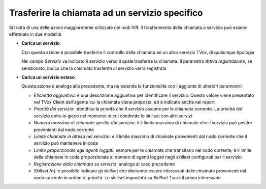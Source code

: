 ================================================
Trasferire la chiamata ad un servizio specifico
================================================

Si tratta di una delle azioni maggiormente utilizzate nei nodi IVR. Il trasferimento della chiamata a servizio può essere effettuato in due modalità

-   **Carica un servizio**:

    Con questa azione è possibile trasferire il controllo della chiamata ad un altro servizio TVox, di qualunque tipologia

    .. image:: /images/IVR_carica_servizio1.png

    Nel campo *Servizio* va indicato il servizio verso il quale trasferire la chiamata. Il parametro *Attiva registrazione*, se selezionato, indica che la chiamata trasferita al servizio verrà registrata

    .. image:: /images/IVR_carica_servizio2.png


-   **Carica un servizio esteso**:

    Questa azione è analoga alla precedente, ma ne estende le funzionalità con l'aggiunta di  ulteriori paramentri:

    .. image:: /images/IVR_carica_servizio_esteso1.png

    -   *Etichetta aggiuntiva*: è una descrizione aggiuntiva per identificare il servizio. Questo valore viene presentato nel TVox Client dell'agente cui la chiamata viene proposta, ed è indicato anche nei report
    -   *Priorità del servizio*: identifica la priorità che il servizio assume per la chiamata corrente. La priorità del servizio entra in gioco nel momento in cui condivide lo skillset con altri servizi
    -   *Numero massimo di chiamate gestite dal servizio*: è il limite massimo di chiamate che il servizio può gestire provenienti dal nodo corrente
    -   *Limite chiamate in attesa nel servizio*: è il limite massimo di chiamate provenienti dal nodo corrente che il servizio può mantenere in coda
    -   *Limite proporzionale agli agenti loggati*: sempre per le chiamate che transitano nel nodo corrente, è il limite delle chiamate in coda proporzionale al numero di agenti loggati negli skillset configurati per il servizio
    -   *Registrazione della chiamata su servizio*: analoga al caso precedente
    -   *Skillset [n]*: é possibile indicare gli skillset che dovranno essere interassati dalle chiamate provenienti dal nodo corrente in ordine di priorità. Lo skillset impostato su *Skillset 1* sarà il primo interessato

    .. image:: /images/IVR_carica_servizio_esteso2.png

